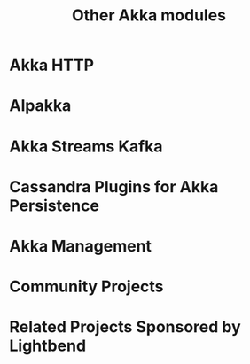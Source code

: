 #+TITLE: Other Akka modules
#+VERSION: 2.5.16
#+STARTUP: entitiespretty

* Table of Contents                                      :TOC_4_org:noexport:
- [[Akka HTTP][Akka HTTP]]
- [[Alpakka][Alpakka]]
- [[Akka Streams Kafka][Akka Streams Kafka]]
- [[Cassandra Plugins for Akka Persistence][Cassandra Plugins for Akka Persistence]]
- [[Akka Management][Akka Management]]
- [[Community Projects][Community Projects]]
- [[Related Projects Sponsored by Lightbend][Related Projects Sponsored by Lightbend]]

* Akka HTTP
* Alpakka
* Akka Streams Kafka
* Cassandra Plugins for Akka Persistence
* Akka Management
* Community Projects
* Related Projects Sponsored by Lightbend
